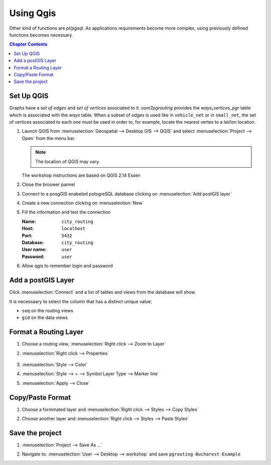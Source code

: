 ..
  ****************************************************************************
  pgRouting Workshop Manual
  Copyright(c) pgRouting Contributors

  This documentation is licensed under a Creative Commons Attribution-Share
  Alike 3.0 License: http://creativecommons.org/licenses/by-sa/3.0/
  ****************************************************************************

###############################################################################
Using Qgis
###############################################################################

.. image:: ../basic/images/pedestrian/pedestrian_one_to_one.png
  :width: 250pt
  :align: center

Other kind of functions are `pl/pgsql`.
As applications requirements become more complex, using previously defined functions
becomes necessary.

.. contents:: Chapter Contents


Set Up QGIS
===============================================================================

Graphs have a `set of edges` and `set of vertices` associated to it.
`osm2pgrouting` provides the `ways_vertices_pgr` table which is associated with
the `ways` table.
When a subset of `edges` is used like in ``vehicle_net`` or in ``small_net``,
the set of vertices associated to each one must be used in order to, for example,
locate the nearest vertex to a lat/lon location.

#. Launch QGIS from :menuselection:`Geospatial --> Desktop GIS --> QGIS` and select :menuselection:`Project --> Open` from the menu bar.

   .. image:: images/chap_QGIS/qgis1.png
      :height: 50pt

   .. note:: The location of QGIS may vary.

   The workshop instructions are based on QGIS 2.14 Essen

   .. image:: images/chap_QGIS/qgis2.png
      :height: 50pt

#. Close the broswer pannel

   .. image:: images/chap_QGIS/qgis3.png
      :height: 50pt
      :width: 300pt

#. Connect to a posgGIS enabeled potsgreSQL database clicking on :menuselection:`Add postGIS layer`

   .. image:: images/chap_QGIS/qgis4.png
      :height: 50pt

#. Create a new connection clicking on :menuselection:`New`

   .. image:: images/chap_QGIS/qgis5.png
      :height: 50pt

#. Fill the information and test the connection

   .. image:: images/chap_QGIS/qgis6.png
          :height: 100pt
          :align: Left

   :Name: ``city_routing``
   :Host: ``localhost``
   :Port: ``5432``
   :Database: ``city_routing``
   :User name: ``user``
   :Password: ``user``

#. Allow qgis to remember login and password

   .. image:: images/chap_QGIS/qgis7.png
      :height: 50pt

Add a postGIS Layer
===============================================================================

Click :menuselection:`Connect` and a list of tables and views from the database will show.

It is necessaary to select the column that has a distinct unique value:

* ``seq`` on the routing views
* ``gid`` on the data views

.. image:: images/chap_QGIS/qgis8.png
  :width: 300pt


Format a Routing Layer
===============================================================================

#. Choose a routing view, :menuselection:`Right click --> Zoom to Layer`

   .. image:: images/chap_QGIS/qgis9.png
      :height: 50pt

#. :menuselection:`Right click --> Properties`

    .. image:: images/chap_QGIS/qgis10.png
      :height: 50pt

#. :menuselection:`Style --> Color`

   .. image:: images/chap_QGIS/qgis11.png
      :height: 50pt

#. :menuselection:`Style --> + --> Symbol Layer Type --> Marker line`

   .. image:: images/chap_QGIS/qgis12.png
      :height: 50pt

#. :menuselection:`Apply --> Close`

Copy/Paste Format
===============================================================================

#. Choose a formmated layer and :menuselection:`Right click --> Styles --> Copy Styles`

   .. image:: images/chap_QGIS/qgis13.png
      :height: 50pt

#. Choose another layer and :menuselection:`Right click --> Styles --> Paste Styles`

   .. image:: images/chap_QGIS/qgis14.png
      :height: 50pt

Save the project
===============================================================================

#. :menuselection:`Project --> Save As ...`

   .. image:: images/chap_QGIS/qgis15.png
      :height: 50pt

#. Navigate to: :menuselection:`User --> Desktop --> workshop` and save ``pgrouting-Bucharest-Example``

   .. image:: images/chap_QGIS/qgis16.png
      :height: 50pt


